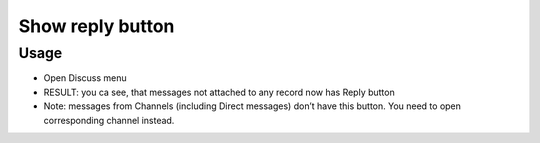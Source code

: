 ===================
 Show reply button
===================

Usage
=====

* Open Discuss menu
* RESULT: you ca see, that messages not attached to any record now has Reply button
* Note: messages from Channels (including Direct messages) don’t have this button. You need to open corresponding channel instead.
